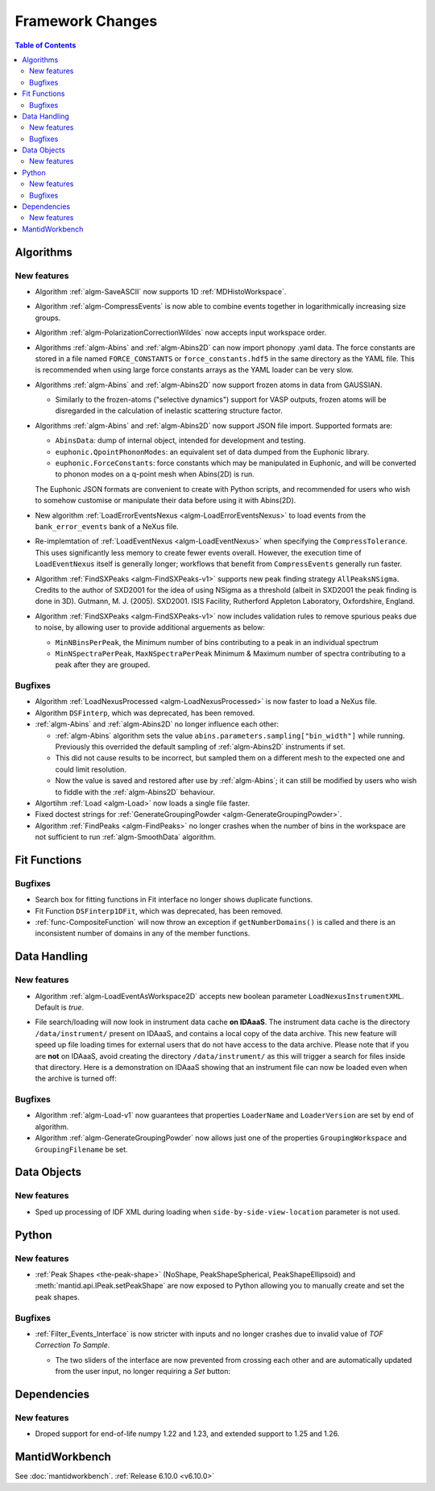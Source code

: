 =================
Framework Changes
=================

.. contents:: Table of Contents
   :local:

Algorithms
----------

New features
############
- Algorithm :ref:`algm-SaveASCII` now supports 1D :ref:`MDHistoWorkspace`.
- Algorithm :ref:`algm-CompressEvents` is now able to combine events together in logarithmically increasing size groups.
- Algorithm :ref:`algm-PolarizationCorrectionWildes` now accepts input workspace order.
- Algorithms :ref:`algm-Abins` and :ref:`algm-Abins2D` can now import phonopy .yaml data.
  The force constants are stored in a file named ``FORCE_CONSTANTS`` or
  ``force_constants.hdf5`` in the same directory as the YAML file.
  This is recommended when using large force constants arrays as the
  YAML loader can be very slow.
- Algorithms :ref:`algm-Abins` and :ref:`algm-Abins2D` now support frozen atoms in data from GAUSSIAN.

  - Similarly to the frozen-atoms ("selective dynamics") support for
    VASP outputs, frozen atoms will be disregarded in the calculation
    of inelastic scattering structure factor.

- Algorithms :ref:`algm-Abins` and :ref:`algm-Abins2D` now support JSON file import. Supported formats are:

  - ``AbinsData``: dump of internal object, intended for development and testing.
  - ``euphonic.QpointPhononModes``: an equivalent set of data dumped from
    the Euphonic library.
  - ``euphonic.ForceConstants``: force constants which may be manipulated
    in Euphonic, and will be converted to phonon modes on a q-point
    mesh when Abins(2D) is run.

  The Euphonic JSON formats are convenient to create with Python
  scripts, and recommended for users who wish to somehow customise or
  manipulate their data before using it with Abins(2D).

- New algorithm :ref:`LoadErrorEventsNexus <algm-LoadErrorEventsNexus>` to load events from the ``bank_error_events`` bank of a NeXus file.
- Re-implemtation of :ref:`LoadEventNexus <algm-LoadEventNexus>` when specifying the ``CompressTolerance``. This uses significantly less memory to create fewer events overall.
  However, the execution time of ``LoadEventNexus`` itself is generally longer; workflows that benefit from ``CompressEvents`` generally run faster.
- Algorithm :ref:`FindSXPeaks <algm-FindSXPeaks-v1>` supports new peak finding strategy ``AllPeaksNSigma``.
  Credits to the author of SXD2001 for the idea of using NSigma as a threshold (albeit in SXD2001 the peak finding is done in 3D).
  Gutmann, M. J. (2005). SXD2001. ISIS Facility, Rutherford Appleton Laboratory, Oxfordshire, England.
- Algorithm :ref:`FindSXPeaks <algm-FindSXPeaks-v1>` now includes validation rules to remove spurious peaks due to noise,
  by allowing user to provide additional arguements as below:

  - ``MinNBinsPerPeak``, the Minimum number of bins contributing to a peak in an individual spectrum
  - ``MinNSpectraPerPeak``, ``MaxNSpectraPerPeak`` Minimum & Maximum number of spectra contributing to a peak after they are grouped.

Bugfixes
############
- Algorithm :ref:`LoadNexusProcessed <algm-LoadNexusProcessed>` is now faster to load a NeXus file.
- Algorithm ``DSFinterp``, which was deprecated, has been removed.
- :ref:`algm-Abins` and :ref:`algm-Abins2D` no longer influence each other:

  - :ref:`algm-Abins` algorithm sets the value
    ``abins.parameters.sampling["bin_width"]`` while running. Previously this
    overrided the default sampling of :ref:`algm-Abins2D` instruments if set.
  - This did not cause results to be incorrect, but sampled
    them on a different mesh to the expected one and could limit
    resolution.
  - Now the value is saved and restored after use by :ref:`algm-Abins`; it can
    still be modified by users who wish to fiddle with the :ref:`algm-Abins2D`
    behaviour.

- Algortihm :ref:`Load <algm-Load>` now loads a single file faster.
- Fixed doctest strings for :ref:`GenerateGroupingPowder <algm-GenerateGroupingPowder>`.
- Algorithm :ref:`FindPeaks <algm-FindPeaks>` no longer crashes when the number of bins in the workspace are not sufficient to run :ref:`algm-SmoothData` algorithm.

Fit Functions
-------------

Bugfixes
############
- Search box for fitting functions in Fit interface no longer shows duplicate functions.
- Fit Function ``DSFinterp1DFit``, which was deprecated, has been removed.
- :ref:`func-CompositeFunction` will now throw an exception if ``getNumberDomains()`` is called and there is an inconsistent number of domains in any of the member functions.


Data Handling
-------------

New features
############
- Algorithm :ref:`algm-LoadEventAsWorkspace2D` accepts new boolean parameter ``LoadNexusInstrumentXML``. Default is *true*.
- File search/loading will now look in instrument data cache **on IDAaaS**.
  The instrument data cache is the directory ``/data/instrument/`` present on IDAaaS, and contains a local copy of the data archive.
  This new feature will speed up file loading times for external users that do not have access to the data archive.
  Please note that if you are **not** on IDAaaS, avoid creating the directory ``/data/instrument/`` as this will trigger a search for files inside that directory.
  Here is a demonstration on IDAaaS showing that an instrument file can now be loaded even when the archive is turned off:

  .. figure::  ../../images/6_10_release/data-cache.gif
    :align: center
    :width: 950px


Bugfixes
############
- Algorithm :ref:`algm-Load-v1` now guarantees that properties ``LoaderName`` and ``LoaderVersion`` are set by end of algorithm.
- Algorithm :ref:`algm-GenerateGroupingPowder` now allows just one of the properties ``GroupingWorkspace`` and ``GroupingFilename`` be set.


Data Objects
------------

New features
############
- Sped up processing of IDF XML during loading when ``side-by-side-view-location`` parameter is not used.


Python
------

New features
############
- :ref:`Peak Shapes <the-peak-shape>` (NoShape, PeakShapeSpherical, PeakShapeEllipsoid) and :meth:`mantid.api.IPeak.setPeakShape` are now exposed to Python allowing you to manually create and set the peak shapes.

Bugfixes
############
- :ref:`Filter_Events_Interface` is now stricter with inputs and no longer crashes due to invalid value of `TOF Correction To Sample`.

  - The two sliders of the interface are now prevented from crossing each other and are automatically updated from the user input, no longer requiring a `Set` button:

  .. figure::  ../../images/6_10_release/filter-events-gui.png
     :width: 600px


Dependencies
------------------

New features
############
- Droped support for end-of-life numpy 1.22 and 1.23, and extended support to 1.25 and 1.26.


MantidWorkbench
---------------

See :doc:`mantidworkbench`.
:ref:`Release 6.10.0 <v6.10.0>`
